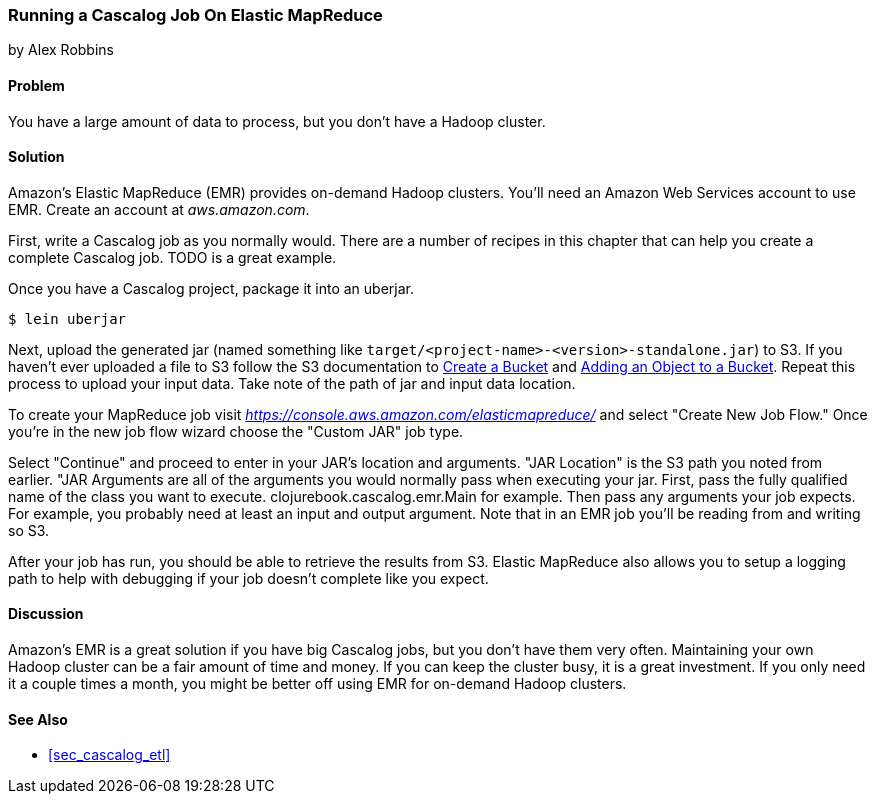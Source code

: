 [[sec_cascalog_emr]]
=== Running a Cascalog Job On Elastic MapReduce
[role="byline"]
by Alex Robbins

// TODO: This example needs a cloneable project to play along with
// input/output data.

==== Problem

You have a large amount of data to process, but you don't have a
Hadoop cluster.

==== Solution

Amazon's Elastic MapReduce (EMR) provides on-demand Hadoop clusters.
You'll need an Amazon Web Services account to use EMR. Create an
account at _aws.amazon.com_.

First, write a Cascalog job as you normally would. There are a number
of recipes in this chapter that can help you create a complete
Cascalog job. TODO is a great example.

Once you have a Cascalog project, package it into an uberjar.

[source,terminal]
----
$ lein uberjar
----

Next, upload the generated jar (named something like
`target/<project-name>-<version>-standalone.jar`) to S3. If you
haven't ever uploaded a file to S3 follow the S3 documentation to
http://docs.aws.amazon.com/AmazonS3/latest/gsg/CreatingABucket.html[Create
a Bucket] and
http://docs.aws.amazon.com/AmazonS3/latest/gsg/PuttingAnObjectInABucket.html[Adding
an Object to a Bucket]. Repeat this process to upload your input data.
Take note of the path of jar and input data location.

To create your MapReduce job visit
_https://console.aws.amazon.com/elasticmapreduce/_ and select "Create
New Job Flow." Once you're in the new job flow wizard choose the
"Custom JAR" job type.

// TODO: Specify an actual example.

Select "Continue" and proceed to enter in your JAR's location and
arguments. "JAR Location" is the S3 path you noted from earlier. "JAR
Arguments are all of the arguments you would normally pass when
executing your jar. First, pass the fully qualified name of the class
you want to execute. +clojurebook.cascalog.emr.Main+ for example. Then
pass any arguments your job expects. For example, you probably need at
least an input and output argument. Note that in an EMR job you'll be
reading from and writing so S3.

After your job has run, you should be able to retrieve the results
from S3. Elastic MapReduce also allows you to setup a logging path to
help with debugging if your job doesn't complete like you expect.

==== Discussion

Amazon's EMR is a great solution if you have big Cascalog jobs, but
you don't have them very often. Maintaining your own Hadoop cluster
can be a fair amount of time and money. If you can keep the cluster
busy, it is a great investment. If you only need it a couple times a
month, you might be better off using EMR for on-demand Hadoop
clusters.

==== See Also

* <<sec_cascalog_etl>>

